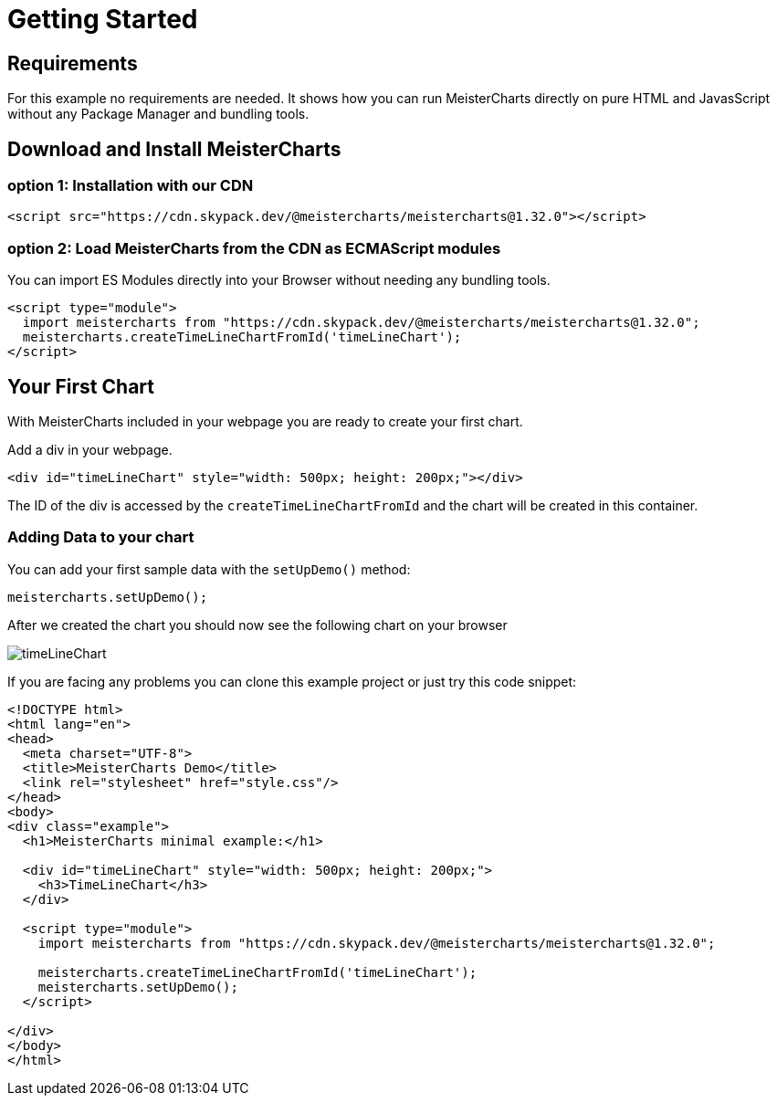 = Getting Started

== Requirements
For this example no requirements are needed. It shows how you can run MeisterCharts directly on pure
HTML and JavasScript without any Package Manager and bundling tools.

== Download and Install MeisterCharts

=== option 1: Installation with our CDN

[source,HTML]
----
<script src="https://cdn.skypack.dev/@meistercharts/meistercharts@1.32.0"></script>
----

=== option 2: Load MeisterCharts from the CDN as ECMAScript modules

You can import ES Modules directly into your Browser without needing any bundling tools.

[source,HTML]
----
<script type="module">
  import meistercharts from "https://cdn.skypack.dev/@meistercharts/meistercharts@1.32.0";
  meistercharts.createTimeLineChartFromId('timeLineChart');
</script>
----

== Your First Chart
With MeisterCharts included in your webpage you are ready to create your first chart.

Add a div in your webpage.

[source,html]
----
<div id="timeLineChart" style="width: 500px; height: 200px;"></div>
----

The ID of the div is accessed by the ``createTimeLineChartFromId`` and the
chart will be created in this container.

=== Adding Data to your chart

You can add your first sample data with the ``setUpDemo()`` method:

[source,js]
----
meistercharts.setUpDemo();
----

After we created the chart you should now see the following chart on your browser

image::img/timeLineChart.png[]

If you are facing any problems you can clone this example project
or just try this code snippet:

[source,html]
----
<!DOCTYPE html>
<html lang="en">
<head>
  <meta charset="UTF-8">
  <title>MeisterCharts Demo</title>
  <link rel="stylesheet" href="style.css"/>
</head>
<body>
<div class="example">
  <h1>MeisterCharts minimal example:</h1>

  <div id="timeLineChart" style="width: 500px; height: 200px;">
    <h3>TimeLineChart</h3>
  </div>

  <script type="module">
    import meistercharts from "https://cdn.skypack.dev/@meistercharts/meistercharts@1.32.0";

    meistercharts.createTimeLineChartFromId('timeLineChart');
    meistercharts.setUpDemo();
  </script>

</div>
</body>
</html>
----



